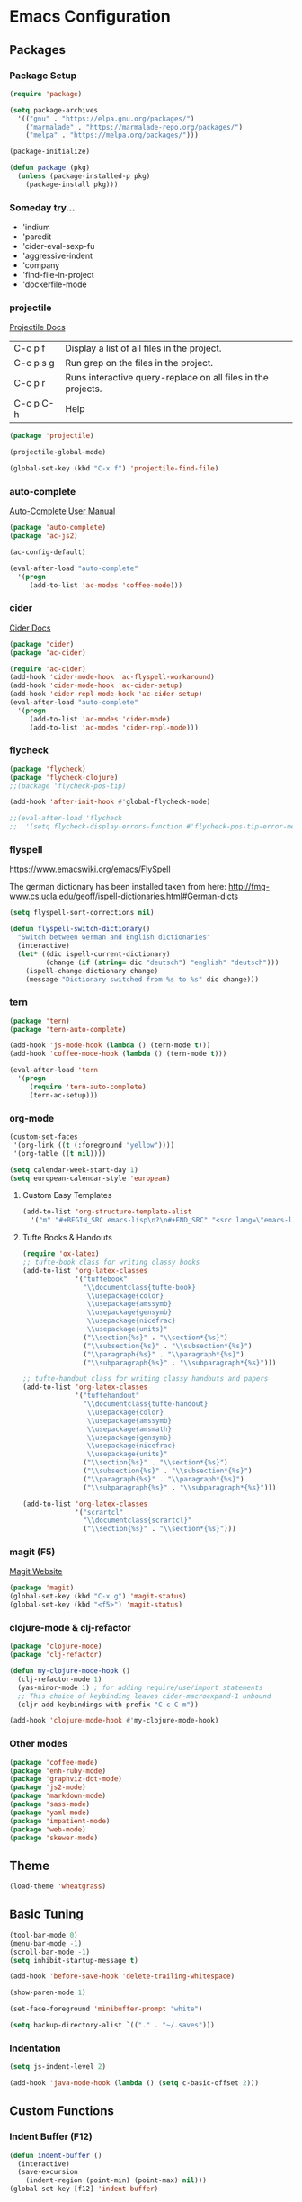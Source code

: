 * Emacs Configuration
** Packages
*** Package Setup
#+BEGIN_SRC emacs-lisp
(require 'package)

(setq package-archives
  '(("gnu" . "https://elpa.gnu.org/packages/")
    ("marmalade" . "https://marmalade-repo.org/packages/")
    ("melpa" . "https://melpa.org/packages/")))

(package-initialize)

(defun package (pkg)
  (unless (package-installed-p pkg)
    (package-install pkg)))
#+END_SRC
*** Someday try...
- 'indium
- 'paredit
- 'cider-eval-sexp-fu
- 'aggressive-indent
- 'company
- 'find-file-in-project
- 'dockerfile-mode
*** projectile
[[http://projectile.readthedocs.io/en/latest/][Projectile Docs]]
| C-c p f   | Display a list of all files in the project.                  |
| C-c p s g | Run grep on the files in the project.                        |
| C-c p r   | Runs interactive query-replace on all files in the projects. |
| C-c p C-h | Help                                                         |
#+BEGIN_SRC emacs-lisp
(package 'projectile)

(projectile-global-mode)

(global-set-key (kbd "C-x f") 'projectile-find-file)
#+END_SRC
*** auto-complete
[[https://github.com/auto-complete/auto-complete/blob/master/doc/manual.md][Auto-Complete User Manual]]
#+BEGIN_SRC emacs-lisp
(package 'auto-complete)
(package 'ac-js2)

(ac-config-default)

(eval-after-load "auto-complete"
  '(progn
     (add-to-list 'ac-modes 'coffee-mode)))
#+END_SRC
*** cider
[[https://cider.readthedocs.io/en/latest/][Cider Docs]]
#+BEGIN_SRC emacs-lisp
(package 'cider)
(package 'ac-cider)

(require 'ac-cider)
(add-hook 'cider-mode-hook 'ac-flyspell-workaround)
(add-hook 'cider-mode-hook 'ac-cider-setup)
(add-hook 'cider-repl-mode-hook 'ac-cider-setup)
(eval-after-load "auto-complete"
  '(progn
     (add-to-list 'ac-modes 'cider-mode)
     (add-to-list 'ac-modes 'cider-repl-mode)))
#+END_SRC
*** flycheck
#+BEGIN_SRC emacs-lisp
(package 'flycheck)
(package 'flycheck-clojure)
;;(package 'flycheck-pos-tip)

(add-hook 'after-init-hook #'global-flycheck-mode)

;;(eval-after-load 'flycheck
;;  '(setq flycheck-display-errors-function #'flycheck-pos-tip-error-messages))
#+END_SRC
*** flyspell
https://www.emacswiki.org/emacs/FlySpell

The german dictionary has been installed taken from here:
http://fmg-www.cs.ucla.edu/geoff/ispell-dictionaries.html#German-dicts
#+BEGIN_SRC emacs-lisp
(setq flyspell-sort-corrections nil)

(defun flyspell-switch-dictionary()
  "Switch between German and English dictionaries"
  (interactive)
  (let* ((dic ispell-current-dictionary)
         (change (if (string= dic "deutsch") "english" "deutsch")))
    (ispell-change-dictionary change)
    (message "Dictionary switched from %s to %s" dic change)))
#+END_SRC
*** tern
#+BEGIN_SRC emacs-lisp
(package 'tern)
(package 'tern-auto-complete)

(add-hook 'js-mode-hook (lambda () (tern-mode t)))
(add-hook 'coffee-mode-hook (lambda () (tern-mode t)))

(eval-after-load 'tern
  '(progn
     (require 'tern-auto-complete)
     (tern-ac-setup)))
#+END_SRC
*** org-mode
#+BEGIN_SRC emacs-lisp
(custom-set-faces
 '(org-link ((t (:foreground "yellow"))))
 '(org-table ((t nil))))

(setq calendar-week-start-day 1)
(setq european-calendar-style 'european)
#+END_SRC
**** Custom Easy Templates
#+BEGIN_SRC emacs-lisp
(add-to-list 'org-structure-template-alist
  '("m" "#+BEGIN_SRC emacs-lisp\n?\n#+END_SRC" "<src lang=\"emacs-lisp\">?</src>"))
#+END_SRC
**** Tufte Books & Handouts
#+BEGIN_SRC emacs-lisp
(require 'ox-latex)
;; tufte-book class for writing classy books
(add-to-list 'org-latex-classes
             '("tuftebook"
               "\\documentclass{tufte-book}
                \\usepackage{color}
                \\usepackage{amssymb}
                \\usepackage{gensymb}
                \\usepackage{nicefrac}
                \\usepackage{units}"
               ("\\section{%s}" . "\\section*{%s}")
               ("\\subsection{%s}" . "\\subsection*{%s}")
               ("\\paragraph{%s}" . "\\paragraph*{%s}")
               ("\\subparagraph{%s}" . "\\subparagraph*{%s}")))

;; tufte-handout class for writing classy handouts and papers
(add-to-list 'org-latex-classes
             '("tuftehandout"
               "\\documentclass{tufte-handout}
                \\usepackage{color}
                \\usepackage{amssymb}
                \\usepackage{amsmath}
                \\usepackage{gensymb}
                \\usepackage{nicefrac}
                \\usepackage{units}"
               ("\\section{%s}" . "\\section*{%s}")
               ("\\subsection{%s}" . "\\subsection*{%s}")
               ("\\paragraph{%s}" . "\\paragraph*{%s}")
               ("\\subparagraph{%s}" . "\\subparagraph*{%s}")))

(add-to-list 'org-latex-classes
             '("scrartcl"
               "\\documentclass{scrartcl}"
               ("\\section{%s}" . "\\section*{%s}")))
#+END_SRC
*** magit (F5)
[[https://magit.vc/][Magit Website]]
#+BEGIN_SRC emacs-lisp
(package 'magit)
(global-set-key (kbd "C-x g") 'magit-status)
(global-set-key (kbd "<f5>") 'magit-status)
#+END_SRC
*** clojure-mode & clj-refactor
#+BEGIN_SRC emacs-lisp
(package 'clojure-mode)
(package 'clj-refactor)

(defun my-clojure-mode-hook ()
  (clj-refactor-mode 1)
  (yas-minor-mode 1) ; for adding require/use/import statements
  ;; This choice of keybinding leaves cider-macroexpand-1 unbound
  (cljr-add-keybindings-with-prefix "C-c C-m"))

(add-hook 'clojure-mode-hook #'my-clojure-mode-hook)
#+END_SRC
*** Other modes
#+BEGIN_SRC emacs-lisp
(package 'coffee-mode)
(package 'enh-ruby-mode)
(package 'graphviz-dot-mode)
(package 'js2-mode)
(package 'markdown-mode)
(package 'sass-mode)
(package 'yaml-mode)
(package 'impatient-mode)
(package 'web-mode)
(package 'skewer-mode)
#+END_SRC
** Theme
#+BEGIN_SRC emacs-lisp
(load-theme 'wheatgrass)
#+END_SRC
** Basic Tuning
#+BEGIN_SRC emacs-lisp
(tool-bar-mode 0)
(menu-bar-mode -1)
(scroll-bar-mode -1)
(setq inhibit-startup-message t)

(add-hook 'before-save-hook 'delete-trailing-whitespace)

(show-paren-mode 1)

(set-face-foreground 'minibuffer-prompt "white")

(setq backup-directory-alist `(("." . "~/.saves")))
#+END_SRC
*** Indentation
#+BEGIN_SRC emacs-lisp
(setq js-indent-level 2)

(add-hook 'java-mode-hook (lambda () (setq c-basic-offset 2)))
#+END_SRC
** Custom Functions
*** Indent Buffer (F12)
#+BEGIN_SRC emacs-lisp
(defun indent-buffer ()
  (interactive)
  (save-excursion
    (indent-region (point-min) (point-max) nil)))
(global-set-key [f12] 'indent-buffer)
#+END_SRC
** Emacs GUI (which I never use)
#+BEGIN_SRC emacs-lisp
(set-frame-font "Consolas 8")
#+END_SRC
** Pretty Symbols
#+BEGIN_SRC emacs-lisp
;;(defconst clojure--prettify-symbols-alist
;;  '(("->" . ?→)
;;    ("->>" . ?↠)
;;    ("not=" . ?≠)
;;    (">=" . ?≥)
;;    ("<=" . ?≤)
;;    ("*" . ?☣)))
;;
;;(add-hook 'emacs-lisp-mode-hook
;;	  (lambda ()
;;	    (push '(">=" . ?≥) prettify-symbols-alist)))
#+END_SRC
** Misc & Unsorted
*** Nginx
#+BEGIN_SRC emacs-lisp
(custom-set-variables
 '(nginx-indent-level 2))
#+END_SRC
*** Cider & Integrant
#+BEGIN_SRC emacs-lisp
(custom-set-variables
  '(safe-local-variable-values
     (quote
       ((cider-refresh-after-fn . "integrant.repl/resume")
        (cider-refresh-before-fn . "integrant.repl/suspend")))))
#+END_SRC
*** Unsorted
#+BEGIN_SRC emacs-lisp
(defun server-shutdown ()
  "Save buffers, Quit, and Shutdown (kill) server"
  (interactive)
  (save-some-buffers)
  (kill-emacs))

(remove-hook 'kill-buffer-query-functions 'server-kill-buffer-query-function)

(custom-set-variables
 '(org-file-apps
   (quote
    ((auto-mode . emacs)
     ("\\.mm\\'" . default)
     ("\\.x?html?\\'" . default)
     ("\\.pdf\\'" . "/usr/bin/evince %s"))))
 '(org-latex-table-caption-above nil))

(setq browse-url-browser-function 'browse-url-generic
            browse-url-generic-program "chromium")
#+END_SRC
